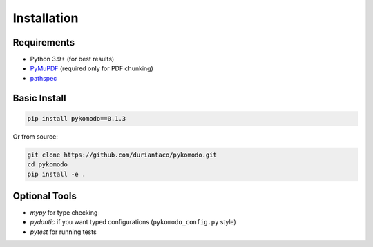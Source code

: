 Installation
=============

Requirements
-------------

- Python 3.9+ (for best results)
- `PyMuPDF <https://pypi.org/project/PyMuPDF>`_ (required only for PDF chunking)
- `pathspec <https://pypi.org/project/pathspec>`_

Basic Install
--------------

.. code-block:: bash

   pip install pykomodo==0.1.3

Or from source:

.. code-block:: bash

   git clone https://github.com/duriantaco/pykomodo.git
   cd pykomodo
   pip install -e .

Optional Tools
---------------

- `mypy` for type checking
- `pydantic` if you want typed configurations (``pykomodo_config.py`` style)
- `pytest` for running tests